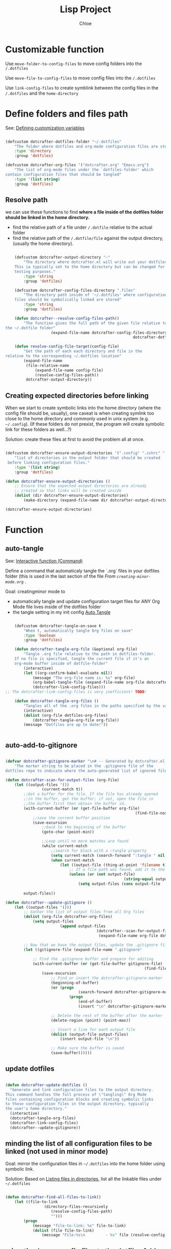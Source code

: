 #+TITLE: Lisp Project
#+AUTHOR: Chloe
#+PROPERTY: header-args :emacs-lisp :tangle ~/.dotfiles/.files/.emacs.d/dotcrafter.el


* Customizable function
Use ~move-folder-to-config-files~ to move config folders into the
~/.dotfiles~

Use ~move-file-to-config-files~ to move config files into the ~/.dotfiles~

Use ~link-config-files~ to create symblink between the config files in
the ~/.dotfiles~ and the ~home-directory~


* Define folders and files path
See: [[file:variable-and-scope.org::*Defining customization variables][Defining customization variables]]

#+begin_src emacs-lisp 

	(defcustom dotcrafter-dotfiles-folder "~/.dotfiles"
		"The folder where dotfiles and org-mode configuration files are stored."
		:type 'directory
		:group 'dotfiles)

	(defcustom dotcrafter-org-files '("dotcrafter.org" "Emacs.org")
		"The list of org-mode files under the `dotfiles-folder' which
	contain configuration files that should be tangled"
		:type '(list string)
		:group 'dotfiles)

#+end_src

** Resolve path
we can use these functions to find *where a file inside of the dotfiles folder should be linked in the home
directory.*

- find the relative path of a file under ~/.dotfile~ relative to the
  actual folder
- find the relative path of the ~/.dotfile/file~ against the output
  directory, (usually the home directory).


#+begin_src emacs-lisp

		(defcustom dotcrafter-output-directory "~"
			"The directory where dotcrafter.el will write out your dotfiles.
		This ia typically set to the home directory but can be changed for
		testing purposes."
			:type 'string
			:group 'dotfiles)

		(defcustom dotcrafter-config-files-directory ".files"
			"The directory path inside of '~/.dotfiles' where configuration
		files should be symbolically linked are stored"
			:type 'string
			:group 'dotfiles)

		(defun dotcrafter--resolve-config-files-path()
			"The function gives the full path of the given file relative to 
	the ~/.dotfile folder"
						(expand-file-name dotcrafter-config-files-directory
															dotcrafter-dotfiles-folder))

		(defun resolve-config-file-target(config-file)
			"Get the path of each each directory and file in the
	relative to the corresponding ~/.dotfiles location"
			(expand-file-name
			 (file-relative-name
				 (expand-file-name config-file)
				 (resolve-config-files-path))
			 dotcrafter-output-directory))

#+end_src

#+RESULTS:
: resolve-config-file-target

** Creating expected directories before linking
:PROPERTIES:
:ID:       BF6681EF-5E6D-49A5-B511-0CC562A39291
:END:

When we start to create symbolic links into the home directory (where
the config file should be, usually), one caveat is when creating
symlink too close to the home directory and commonly used in unix
system (e.g. ~~/.config~). (If these folders do not prexist, the program
will create symbolic link for these folders as well...?)

Solution: create these files at first to avoid the problem all at
once.

#+begin_src emacs-lisp

	(defcustom dotcrafter-ensure-output-directories '(".config" ".zshrc" ".emacs.d")
		"list of directories in the output folder that should be created
	 before linking configuration files."
		:type '(list string)
		:group 'dotfiles)

	(defun dotcrafter-ensure-output-directories ()
		;; Ensure that the expected output directories are already
		;; created so that links will be created inside
		(dolist (dir dotcrafter-ensure-output-directories)
			(make-directory (expand-file-name dir dotcrafter-output-directory) t)))

	(dotcrafter-ensure-output-directories)
#+end_src

#+RESULTS:

* Function 

** auto-tangle

See: [[file:functions.org::*Interactive function (Command)][Interactive function (Command)]]

Define a command that automaticaly tangle the `.org` files in your
dotfiles folder (this is used in the last section of the file 
[[*From ~creating-minor-mode.org~][From ~creating-minor-mode.org~]] .

Goal: creatingminor mode to
- automatically tangle and update configuration target files for ANY
  Org Mode file lives inside of the dotfiles folder
- the tangle setting in my init config [[file:~/.dotfiles/.files/.emacs.d/Myinit.org::*Auto Tangle][Auto Tangle]]


#+begin_src emacs-lisp

		(defcustom dotcrafter-tangle-on-save t
			"When t, automatically tangle Org files on save"
			:type 'boolean
			:group 'dotfiles)

		(defun dotcrafter-tangle-org-file (&optional org-file)
			"Tangle .org file relative to the path in dotfiles-folder.
		If no file is specified, tangle the current file if it's an
		org-mode buffer inside of dotfile-folder"
			(interactive)
			(let ((org-confirm-babel-evaluate nil)) 
				(message "The org-file name is: %s" org-file)
				(org-babel-tangle-file (expand-file-name org-file dotcrafter-dotfiles-folder))
				(dotcrafter-link-config-files)))
	;; The dotcrafter-link-config-files is very inefficient! TODO!

		(defun dotcrafter-tangle-org-files ()
			"Tangles all of the .org files in the paths specified by the variable dotcrafter-dotfiles-folder"
			(interactive)
			(dolist (org-file dotfiles-org-files)
				(dotcrafter-tangle-org-file org-file))
			(message "Dotfiles are up to date!"))


#+end_src


** auto-add-to-gitignore

#+begin_src emacs-lisp

	(defvar dotcrafter-gitignore-marker "\n# -- Generated by dotcrafter.el! --\n\n"
		"The marker string to be placed in the .gitignore file of the
	dotfiles repo to indicate where the auto-generated list of ignored files begins")

	(defun dotcrafter-scan-for-output-files (org-file)
		(let ((output-files '())
					(current-match t))
			;;Get a buffer for the file. If the file has already opened
			;;in the buffer, get the buffer; if not, open the file in 
			;;the buffer first then obtain the buffer id.
			(with-current-buffer (or (get-file-buffer org-file)
															 (find-file-noselect org-file)) 
				;;save the current buffer position
				(save-excursion
					;;back to the beginning of the buffer
					(goto-char (point-min))

					;;Loop until no more matches are found
					(while current-match 
						;;search for block with a :tangle property
						(setq current-match (search-forward ":tangle " nil t))
						(when current-match
							(let ((output-file (thing-at-point 'filename t)))
								;; If a file path was found, add it to the list
								(unless (or (not output-file)
														(string-equal output-file "no"))
									(setq output-files (cons output-file
																					 output-files))))))))
			output-files))

	(defun dotcrafter--update-gitignore ()
		(let ((output-files '()))
			;; Gather the list of output files from all Org files
			(dolist (org-file dotcrafter-org-files)
				(setq output-files
							(append output-files
											(dotcrafter--scan-for-output-files
											 (expand-file-name org-file dotcrafter-dotfiles-folder)))))

			;; Now that we have the output files, update the .gitignore file
			(let ((gitignore-file (expand-file-name ".gitignore"
																							dotcrafter-dotfiles-folder)))
				;; Find the .gitignore buffer and prepare for editing
				(with-current-buffer (or (get-file-buffer gitignore-file)
																 (find-file-noselect gitignore-file))
					(save-excursion
						;; Find or insert the dotcrafter-gitignore-marker
						(beginning-of-buffer)
						(or (progn
									(search-forward dotcrafter-gitignore-marker nil t))
								(progn
									(end-of-buffer)
									(insert "\n" dotcrafter-gitignore-marker)))

						;; Delete the rest of the buffer after the marker
						(delete-region (point) (point-max))

						;; Insert a line for each output file
						(dolist (output-file output-files)
							(insert output-file "\n"))

						;; Make sure the buffer is saved
						(save-buffer))))))
#+end_src

** update dotfiles

#+begin_src emacs-lisp

(defun dotcrafter-update-dotfiles ()
  "Generate and link configuration files to the output directory.
This command handles the full process of \"tangling\" Org Mode
files containing configuration blocks and creating symbolic links
to those configuration files in the output directory, typically
the user's home directory."
  (interactive)
  (dotcrafter-tangle-org-files)
  (dotcrafter-link-config-files)
  (dotcrafter--update-gitignore))

#+end_src

#+RESULTS:
: dotcrafter-update-dotfiles

** minding the list of all configuration files to be linked (not used in minor mode)
:PROPERTIES:
:ID:       5B0E5715-1E4F-4F3C-A480-8960B5ADA067
:END:

Goal: mirror the configuration files in ~~/.dotfiles~ into the home
folder using symbolic link.

Solution: Based on [[file:reading-and-writing-buffers.org::*Listing files in directories][Listing files in directories]], list all the linkable
files under ~~/.dotfiles~

#+begin_src emacs-lisp

		(defun dotcrafter-find-all-files-to-link()
			(let ((file-to-link 
						 (directory-files-recursively
							(resolve-config-files-path) 
							"")))
				(progn
					(message "file-to-link: %s" file-to-link)
					(dolist (file file-to-link)
						(message "File:%s\n			- %s" file (resolve-config-file-target file))))))

#+end_src

#+RESULTS:
: dotcrafter-find-all-files-to-link

** migrating/move config files to the dotfiles folder

- Migrating folders or files under home dir (~dotcrafter-output-directory~) to the
  ~.dotfiles~ diretory.
- Move the file to the corresponding location under the config path
- parameter ~D~ allows for pass folder as input argument, ~F~ allows for
  passing files as input argument.
	- [[https://www.gnu.org/software/emacs/manual/html_node/elisp/Interactive-Codes.html][Code Character for interactive]]
- [] in the tutorial, ~F~ is enough to allow both folder path and file
  path to be input, not in my case through ... have to use both ~D~ and
  ~F~ in order for the function to work.

#+begin_src emacs-lisp

	(defun dotcrafter-move-folder-to-config-files (&optional source-path)
		(interactive "DConfiguration path to move:")
		(let* 
				((relative-path (file-relative-name (expand-file-name source-path)
																						dotcrafter-output-directory))
				 (dest-path (expand-file-name relative-path
																			(resolve-config-files-path)))
				 (dest-path (if (string-suffix-p "/" dest-path)
												(substring dest-path 0 -1)
											dest-path))) 
			(when(string-prefix-p ".." relative-path)
				(error "Copied path is not inside of config output directory :%s" dotcrafter-output-directory))
			(when(file-exists-p dest-path)
				(error "Can't copy path because it already exists in the config directory: %s" dest-path))

			(make-directory (file-name-directory dest-path) t)
			(rename-file source-path dest-path)))

	(defun dotcrafter-move-file-to-config-files (&optional source-path)
		(interactive "fConfiguration path to move:")
		(let* 
				((relative-path (file-relative-name (expand-file-name source-path)
																						dotcrafter-output-directory))
				 (dest-path (expand-file-name relative-path
																			(resolve-config-files-path)))
				 (dest-path (if (string-suffix-p "/" dest-path)
												(substring dest-path 0 -1)
											dest-path))) 
			(when(string-prefix-p ".." relative-path)
				(error "Copied path is not inside of config output directory :%s" dotcrafter-output-directory))
			(when(file-exists-p dest-path)
				(error "Can't copy path because it already exists in the config directory: %s" dest-path))

			(make-directory (file-name-directory dest-path) t)
			(rename-file source-path dest-path)))
#+end_src

#+RESULTS:
: dotcrafter-move-file-to-config-files

** Creating symblink for all config files

Create symblink at the optimal level in home dir so no need to create
a link for every single file 0.0.

1. Recursively looping over the ~~/.dotfiles/~ 
2. File any given file, break the path into pieces (identifier "~/~")
3. Check whether each piece exists (iteratively)
4. Check if a symblink exists for each piece, pointing to the ~dotcrafter-output-directory~
5. Create the symblink if it doesn't exists


- ~dotcrafter-link-config-files~ : link the whole config dir
- ~link-config-file~ : link every inidividual files (inside of the dir)

#+begin_src emacs-lisp

	(defun dotcrafter--link-config-file (config-file)
		(let* ((path-parts 
						(split-string (file-relative-name (expand-file-name config-file)
																							(dotcrafter--resolve-config-files-path))
													"/" t))
					 (current-path nil))

			(while path-parts
				(setq current-path (if current-path
															 (concat current-path "/" (car path-parts))
														 (car path-parts)))
				(setq path-parts (cdr path-parts))


				;; Whether need to create a symblink between the current source path to the target path
				(let ((source-path (expand-file-name (concat dotcrafter-config-files-directory "/" current-path)
																						 dotcrafter-dotfiles-folder))
							(target-path (expand-file-name current-path dotcrafter-output-directory)))

					;; First, if the file exists, if it's a symblink
					(if (file-symlink-p target-path)
							(progn 
								(message "The source path is a string %s" source-path)
								;;check if the symblink target to the source path
								(if (string-equal source-path (file-truename target-path))
										;;stop looping
										(setq path-parts '())
									(error "The targeted file/folder %s is a symblink of a different source file" target-path)))
						;; if the file/folder exists, but doesn't have a symblink
						;; if it's a file, creat symblink
						;; if it's a folder, keep looping
						(when (not (file-directory-p target-path))
							(make-symbolic-link source-path target-path)
							(setq path-parts '())))))))

	(defun dotcrafter-link-config-files()
		(interactive)
		(let ((config-files 
					 (directory-files-recursively (dotcrafter--resolve-config-files-path) "")))
			;;ensure the expected output folders are created;
			(dolist (dir dotcrafter-ensure-output-directories)
				(make-directory (expand-file-name dir dotcrafter-output-directory) t))

			(dolist (file config-files)
				(dotcrafter--link-config-file file))))

	(dotcrafter-link-config-files)
#+end_src

#+begin_src emacs-lisp

	(defcustom dotcrafter-keymap-prefix "C-c C-,"
		"The prefix for dotcrafter-mode key bindings."
		:type 'string
		:group 'dotfiles)

	(defun dotcrafter--org-mode-hook ()
		(add-hook 'after-save-hook #'dotcrafter--after-save-handler nil t))

	(defun dotcrafter--after-save-handler ()
		(when (and dotcrafter-mode
							 dotcrafter-tangle-on-save
							 (member (file-name-nondirectory buffer-file-name) dotcrafter-org-files)
							 (string-equal (directory-file-name (file-name-directory (buffer-file-name)))
														 (directory-file-name (expand-file-name dotcrafter-dotfiles-folder))))
			(message "Tangling %s..." (file-name-nondirectory buffer-file-name))
			(dotcrafter-tangle-org-file buffer-file-name)))

	(defun dotcrafter--key (key)
		(kbd (concat dotcrafter-keymap-prefix " " key)))

	(define-minor-mode dotcrafter-mode
		"Toggles global dotcrafter-mode"
		nil
		:global t
		:group 'dotfiles
		:lighter " dotcrafter"
		:keymap
		(list (cons (dotcrafter--key "t") #'dotcrafter-tangle-org-file)
					(cons (dotcrafter--key "u") #'dotcrafter-update-dotfiles))
		(if dotcrafter-mode
				(add-hook 'org-mode-hook #'dotcrafter--org-mode-hook)
			(remove-hook 'org-mode-hook #'dotcrafter--org-mode-hook)))

(provide 'dotcrafter)

#+end_src

#+RESULTS:
: dotcrafter
